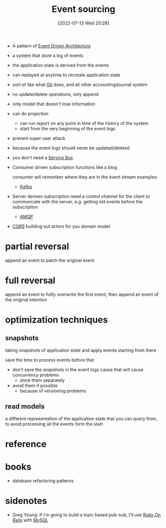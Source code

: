 :PROPERTIES:
:ID:       e88ffc37-d8b6-46cf-b5cb-0eb44bd61cf4
:END:
#+title: Event sourcing
#+category: Event sourcing
#+date: [2022-07-13 Wed 20:28]

- A pattern of [[id:dbc0743d-0aa9-413b-a186-68806b96c5a0][Event Driven Architecture]]
- a system that store a log of events
- the application state is derived from the events
- can replayed at anytime to recreate application state
- sort of like what [[id:935a5c8f-541d-4b3e-b700-49e1915fc125][Git]] does, and all other accounting/journal system
- no update/delete operations, only append
- only model that doesn't lose information

- can do projection
  - can run report on any point in time of the history of the system
  - start from the very beginning of the event logs
- prevent super user attack
- because the event logs should never be updated/deleted
- you don't need a [[id:75ab30b5-8d7b-4b74-ae4a-23aa45817a20][Service Bus]]
- Consumer driven subscription
  functions like a blog

  consumer will remember where they are in the event stream
  examples:
  - [[id:24ec92e1-e063-4cc8-b4b1-dc928d0cc9a2][Kafka]]

- Server deriven subscription
  need a control channel for the client to communicate with the server, e.g. getting old events before the subscription
  - [[id:cd1bf3f8-1db7-4b80-b3c1-5f37406a607c][AMQP]]
- [[id:d76faf25-a955-43b3-8e8d-a0dda521e6a5][CQRS]]
  building out actors for you domain model
* partial reversal
append an event to patch the original event
* full reversal
append an event to fullly overwrite the first event, then append an event of the original intention
* optimization techniques

** snapshots
taking snapshots of application state and apply events starting from there

save the time to process events before that

- don't save the snapshots in the event logs cause that will cause concurrency problems
  - store them separately
- avoid them if possible
  - because of versioning problems
** read models
a different representation of the application state that you can query from, to avoid processing all the events form the start

* reference
* books
- database refactoring patterns
* sidenotes
- Greg Young: if i'm going to build a topic based pub-sub, I'll use [[id:b584a488-8c54-4485-b3be-867c87101b2c][Ruby On Rails]] with [[id:e951d482-41de-4aa0-870a-a7529595c987][MySQL]]
